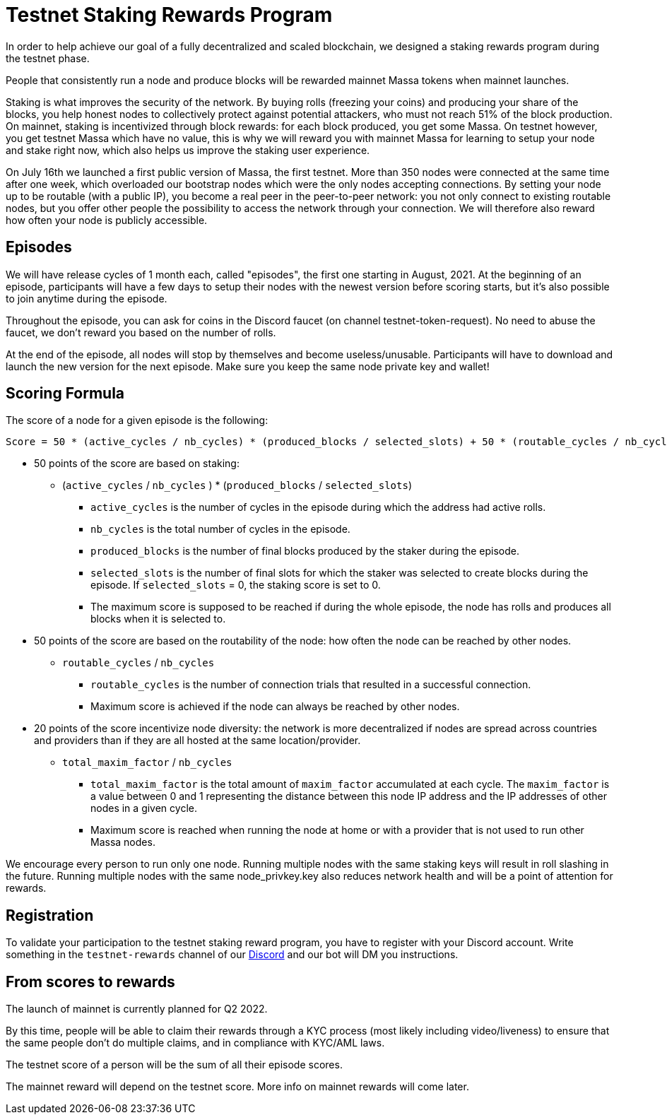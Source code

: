 # Testnet Staking Rewards Program

In order to help achieve our goal of a fully decentralized and scaled blockchain, we designed a staking rewards program during the testnet phase.

People that consistently run a node and produce blocks will be rewarded mainnet Massa tokens when mainnet launches.

Staking is what improves the security of the network. By buying rolls (freezing your coins) and producing your share of the blocks, you help honest nodes to collectively protect against potential attackers, who must not reach 51% of the block production. On mainnet, staking is incentivized through block rewards: for each block produced, you get some Massa. On testnet however, you get testnet Massa which have no value, this is why we will reward you with mainnet Massa for learning to setup your node and stake right now, which also helps us improve the staking user experience.

On July 16th we launched a first public version of Massa, the first testnet.
More than 350 nodes were connected at the same time after one week, which overloaded our bootstrap nodes which were the only nodes accepting connections.
By setting your node up to be routable (with a public IP), you become a real peer in the peer-to-peer network: you not only connect to existing routable nodes, but you offer other people the possibility to access the network through your connection.
We will therefore also reward how often your node is publicly accessible.


## Episodes

We will have release cycles of 1 month each, called "episodes", the first one starting in August, 2021.
At the beginning of an episode, participants will have a few days to setup their nodes with the newest version before scoring starts, but it's also possible to join anytime during the episode.

Throughout the episode, you can ask for coins in the Discord faucet (on channel testnet-token-request). No need to abuse the faucet, we don't reward you based on the number of rolls.

At the end of the episode, all nodes will stop by themselves and become useless/unusable. Participants will have to download and launch the new version for the next episode. Make sure you keep the same node private key and wallet!


## Scoring Formula

The score of a node for a given episode is the following:
```
Score = 50 * (active_cycles / nb_cycles) * (produced_blocks / selected_slots) + 50 * (routable_cycles / nb_cycles) + 20 * total_maxim_factor / nb_cycles

```

* 50 points of the score are based on staking:
** (`active_cycles` / `nb_cycles` ) * (`produced_blocks` / `selected_slots`)
*** `active_cycles` is the number of cycles in the episode during which the address had active rolls.
*** `nb_cycles` is the total number of cycles in the episode.
*** `produced_blocks` is the number of final blocks produced by the staker during the episode.
*** `selected_slots` is the number of final slots for which the staker was selected to create blocks during the episode. If `selected_slots` = 0, the staking score is set to 0.
*** The maximum score is supposed to be reached if during the whole episode, the node has rolls and produces all blocks when it is selected to.
* 50 points of the score are based on the routability of the node: how often the node can be reached by other nodes.
** `routable_cycles` / `nb_cycles`
*** `routable_cycles` is the number of connection trials that resulted in a successful connection.
*** Maximum score is achieved if the node can always be reached by other nodes.
* 20 points of the score incentivize node diversity: the network is more decentralized if nodes are spread across countries and providers than if they are all hosted at the same location/provider.
** `total_maxim_factor` / `nb_cycles`
*** `total_maxim_factor` is the total amount of `maxim_factor` accumulated at each cycle. The `maxim_factor` is a value between 0 and 1 representing the distance between this node IP address and the IP addresses of other nodes in a given cycle.
*** Maximum score is reached when running the node at home or with a provider that is not used to run other Massa nodes.

We encourage every person to run only one node.
Running multiple nodes with the same staking keys will result in roll slashing in the future.
Running multiple nodes with the same node_privkey.key also reduces network health and will be a point of attention for rewards.

## Registration

To validate your participation to the testnet staking reward program, you have to register with your Discord account. Write something in the `testnet-rewards` channel of our link:https://discord.com/invite/TnsJQzXkRN[Discord] and our bot will DM you instructions.


## From scores to rewards

The launch of mainnet is currently planned for Q2 2022.

By this time, people will be able to claim their rewards through a KYC process (most likely including video/liveness) to ensure that the same people don't do multiple claims, and in compliance with KYC/AML laws.

The testnet score of a person will be the sum of all their episode scores.

The mainnet reward will depend on the testnet score. More info on mainnet rewards will come later.
